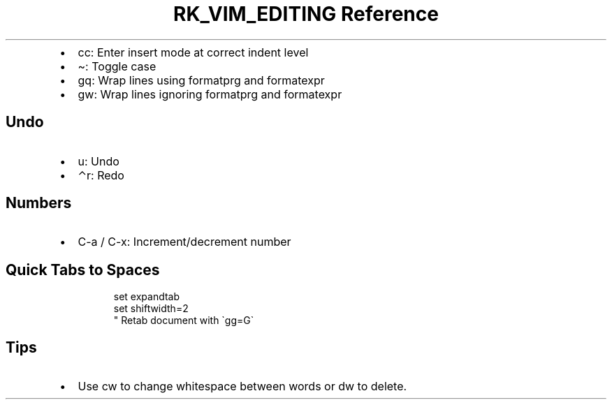 .\" Automatically generated by Pandoc 3.6
.\"
.TH "RK_VIM_EDITING Reference" "" "" ""
.IP \[bu] 2
\f[CR]cc\f[R]: Enter insert mode at correct indent level
.IP \[bu] 2
\f[CR]\[ti]\f[R]: Toggle case
.IP \[bu] 2
\f[CR]gq\f[R]: Wrap lines using \f[CR]formatprg\f[R] and
\f[CR]formatexpr\f[R]
.IP \[bu] 2
\f[CR]gw\f[R]: Wrap lines ignoring \f[CR]formatprg\f[R] and
\f[CR]formatexpr\f[R]
.SH Undo
.IP \[bu] 2
\f[CR]u\f[R]: Undo
.IP \[bu] 2
\f[CR]⌃r\f[R]: Redo
.SH Numbers
.IP \[bu] 2
\f[CR]C\-a\f[R] / \f[CR]C\-x\f[R]: Increment/decrement number
.SH Quick Tabs to Spaces
.IP
.EX
set expandtab
set shiftwidth=2
\[dq] Retab document with \[ga]gg=G\[ga]
.EE
.SH Tips
.IP \[bu] 2
Use \f[CR]cw\f[R] to change whitespace between words or \f[CR]dw\f[R] to
delete.
